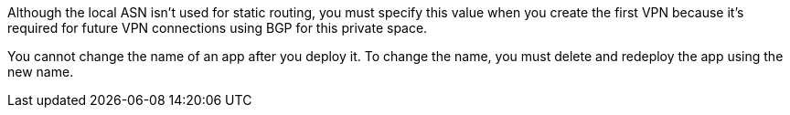 
// Local ASN
// tag::localAsnNote[]
Although the local ASN isn't used for static routing, 
you must specify this value when you create the first VPN because it's
required for future VPN connections using BGP for this private space.
// end::localAsnNote[]

//tag::noRenameApp[]
You cannot change the name of an app after you deploy it. To change the name, you must delete and redeploy the app using the new name.
// end::noRenameApp[]